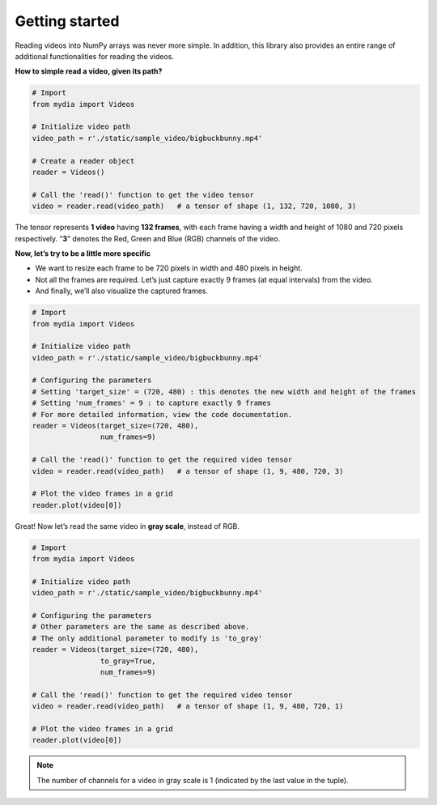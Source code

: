 Getting started
===============

Reading videos into NumPy arrays was never more simple. In addition,
this library also provides an entire range of additional functionalities
for reading the videos.

**How to simple read a video, given its path?**

.. code:: python

   # Import
   from mydia import Videos

   # Initialize video path
   video_path = r'./static/sample_video/bigbuckbunny.mp4'

   # Create a reader object
   reader = Videos()

   # Call the 'read()' function to get the video tensor
   video = reader.read(video_path)   # a tensor of shape (1, 132, 720, 1080, 3)

The tensor represents **1 video** having **132 frames**, with each frame
having a width and height of 1080 and 720 pixels respectively. “**3**”
denotes the Red, Green and Blue (RGB) channels of the video.

**Now, let’s try to be a little more specific**

-  We want to resize each frame to be 720 pixels in width and 480 pixels
   in height.
-  Not all the frames are required. Let’s just capture exactly 9 frames
   (at equal intervals) from the video.
-  And finally, we’ll also visualize the captured frames.

.. code:: python

   # Import
   from mydia import Videos

   # Initialize video path
   video_path = r'./static/sample_video/bigbuckbunny.mp4'

   # Configuring the parameters
   # Setting 'target_size' = (720, 480) : this denotes the new width and height of the frames
   # Setting 'num_frames' = 9 : to capture exactly 9 frames
   # For more detailed information, view the code documentation.
   reader = Videos(target_size=(720, 480), 
                   num_frames=9)

   # Call the 'read()' function to get the required video tensor
   video = reader.read(video_path)   # a tensor of shape (1, 9, 480, 720, 3)

   # Plot the video frames in a grid
   reader.plot(video[0])

.. figure:: https://github.com/MrinalJain17/mydia/raw/master/static/images/video_frames.PNG
   :alt: Video frames

Great! Now let’s read the same video in **gray scale**, instead of RGB.

.. code:: python

   # Import
   from mydia import Videos

   # Initialize video path
   video_path = r'./static/sample_video/bigbuckbunny.mp4'

   # Configuring the parameters
   # Other parameters are the same as described above.
   # The only additional parameter to modify is 'to_gray'
   reader = Videos(target_size=(720, 480), 
                   to_gray=True, 
                   num_frames=9)

   # Call the 'read()' function to get the required video tensor
   video = reader.read(video_path)   # a tensor of shape (1, 9, 480, 720, 1)

   # Plot the video frames in a grid
   reader.plot(video[0])

.. note:: The number of channels for a video in gray scale is 1 (indicated by the last value in the tuple).

.. figure:: https://github.com/MrinalJain17/mydia/raw/master/static/images/video_frames_gray.PNG
   :alt: Video frames
